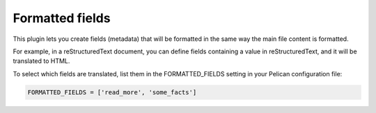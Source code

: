 ================
Formatted fields
================

This plugin lets you create fields (metadata) that will be formatted
in the same way the main file content is formatted.

For example, in a reStructuredText document, you can define fields containing
a value in reStructuredText, and it will be translated to HTML.

To select which fields are translated, list them in the
FORMATTED_FIELDS setting in your Pelican configuration file:

.. code:: python

   FORMATTED_FIELDS = ['read_more', 'some_facts']
